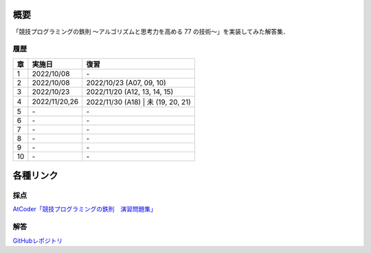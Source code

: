 #####
概要
#####

「競技プログラミングの鉄則 ～アルゴリズムと思考力を高める 77 の技術〜」を実装してみた解答集．


****
履歴
****

====    ==============  ====
章      実施日            復習
====    ==============  ====
1       2022/10/08      \-
2       2022/10/08      2022/10/23 (A07, 09, 10)
3       2022/10/23      2022/11/20 (A12, 13, 14, 15)
4       2022/11/20,26   2022/11/30 (A18) | 未 (19, 20, 21)
5       \-              \-
6       \-              \-
7       \-              \-
8       \-              \-
9       \-              \-
10      \-              \-
====    ==============  ====

##########
各種リンク
##########

****
採点
****
`AtCoder「競技プログラミングの鉄則　演習問題集」 <https://atcoder.jp/contests/tessoku-book/tasks>`_

****
解答
****
`GitHubレポジトリ <https://github.com/E869120/kyopro-tessoku>`_
